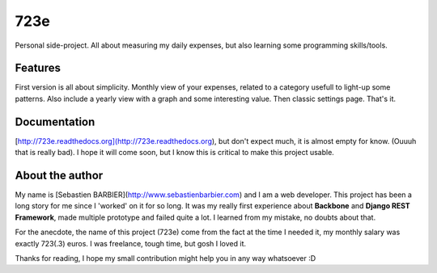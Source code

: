 723e
====

Personal side-project. All about measuring my daily expenses, but also learning some
programming skills/tools.

Features
--------

First version is all about simplicity. Monthly view of your expenses, related to a
category usefull to light-up some patterns. Also include a yearly view with a graph and
some interesting value. Then classic settings page. That's it.

Documentation
-------------

|readthedocs|

.. |readthedocs| image:: https://readthedocs.org/projects/723e/?badge=latest
    :target: http://723e.readthedocs.org/
    :alt: 723e Documentation Status

[http://723e.readthedocs.org](http://723e.readthedocs.org), but don't expect much, it is 
almost empty for know. (Ouuuh that is really bad). I hope it will come soon, but I know this is critical to make
this project usable.

About the author
----------------

My name is [Sebastien BARBIER](http://www.sebastienbarbier.com) and I am a web developer. This project has been a long story
for me since I 'worked' on it for so long. It was my really first
experience about **Backbone** and **Django REST Framework**, made multiple prototype and 
failed quite a lot. I learned from my mistake, no doubts about that.

For the anecdote, the name of this project (723e) come from the fact at the time I needed it, my monthly
salary was exactly 723(.3) euros. I was freelance, tough time, but gosh I loved it.

Thanks for reading, I hope my small contribution might help you in any way whatsoever :D